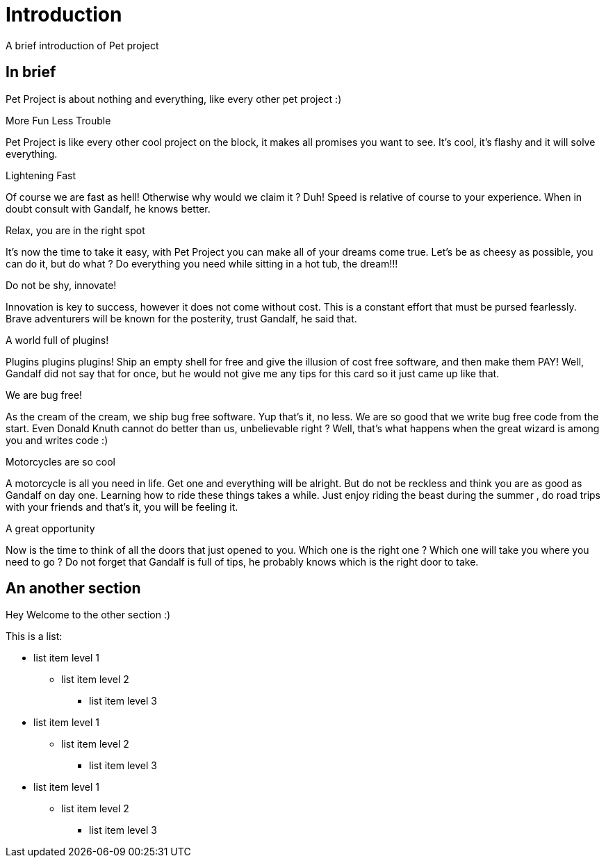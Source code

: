 ///////////////////////////////////////////////////////////////////////////////

    Copyright (c) 2018 Oracle and/or its affiliates. All rights reserved.

    Licensed under the Apache License, Version 2.0 (the "License");
    you may not use this file except in compliance with the License.
    You may obtain a copy of the License at

        http://www.apache.org/licenses/LICENSE-2.0

    Unless required by applicable law or agreed to in writing, software
    distributed under the License is distributed on an "AS IS" BASIS,
    WITHOUT WARRANTIES OR CONDITIONS OF ANY KIND, either express or implied.
    See the License for the specific language governing permissions and
    limitations under the License.

///////////////////////////////////////////////////////////////////////////////

= Intro
:doctitle: Introduction
:description: introduction of pet project
:keywords: keyword1, keyword2, keyword3

A brief introduction of Pet project

== In brief

Pet Project is about nothing and everything, like every other pet project :)

[PILLARS]
====

[CARD]
.More Fun Less Trouble
[icon=code]
--
Pet Project is like every other cool project on the block, it makes all promises
 you want to see. It's cool, it's flashy and it will solve everything.
--

[CARD]
.Lightening Fast
[icon=flash_on]
--
Of course we are fast as hell! Otherwise why would we claim it ? Duh! Speed is
 relative of course to your experience. When in doubt consult with Gandalf, he
 knows better.
--

[CARD]
.Relax, you are in the right spot
[icon=hot_tub]
--
It's now the time to take it easy, with Pet Project you can make all of your
 dreams come true. Let's be as cheesy as possible, you can do it, but do what ?
 Do everything you need while sitting in a hot tub, the dream!!!
--

[CARD]
.Do not be shy, innovate!
[icon=explore]
--
Innovation is key to success, however it does not come without cost. This is a
 constant effort that must be pursed fearlessly. Brave adventurers will be
 known for the posterity, trust Gandalf, he said that.
--

[CARD]
.A world full of plugins!
[icon=extension]
--
Plugins plugins plugins! Ship an empty shell for free and give the illusion of
 cost free software, and then make them PAY! Well, Gandalf did not say that for
 once, but he would not give me any tips for this card so it just came up like
 that.
--

[CARD]
.We are bug free!
[icon=bug_report]
--
As the cream of the cream, we ship bug free software. Yup that's it, no less.
We are so good that we write bug free code from the start. Even Donald Knuth
 cannot do better than us, unbelievable right ? Well, that's what happens when
 the great wizard is among you and writes code :)
--

[CARD]
.Motorcycles are so cool
[icon=motorcycle]
--
A motorcycle is all you need in life. Get one and everything will be alright. But
 do not be reckless and think you are as good as Gandalf on day one. Learning how
 to ride these things takes a while. Just enjoy riding the beast during the summer
, do road trips with your friends and that's it, you will be feeling it.
--

[CARD]
.A great opportunity
[icon=local_offer]
--
Now is the time to think of all the doors that just opened to you. Which one is
 the right one ? Which one will take you where you need to go ? Do not forget that
 Gandalf is full of tips, he probably knows which is the right door to take.
--
====

[[another-section]]
== An another section

Hey Welcome to the other section :)

This is a list:

* list item level 1
** list item level 2
*** list item level 3
* list item level 1
** list item level 2
*** list item level 3
* list item level 1
** list item level 2
*** list item level 3
